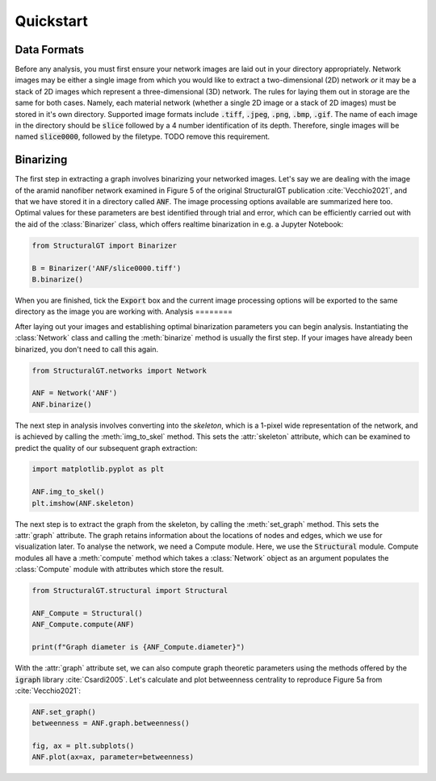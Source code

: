 ==========
Quickstart
==========

Data Formats
============

Before any analysis, you must first ensure your network images are laid out in your directory appropriately. Network images may be either a single image from which you would like to extract a two-dimensional (2D) network `or` it may be a stack of 2D images which represent a three-dimensional (3D) network. The rules for laying them out in storage are the same for both cases.  Namely, each material network (whether a single 2D image or a stack of 2D images) must be stored in it's own directory. Supported image formats include :code:`.tiff`, :code:`.jpeg`, :code:`.png`, :code:`.bmp`, :code:`.gif`. The name of each image in the directory should be :code:`slice` followed by a 4 number identification of its depth. Therefore, single images will be named :code:`slice0000`, followed by the filetype. TODO remove this requirement.

Binarizing
==========

The first step in extracting a graph involves binarizing your networked images. Let's say we are dealing with the image of the aramid nanofiber network examined in Figure 5 of the original StructuralGT publication :cite:`Vecchio2021`, and that we have stored it in a directory called :code:`ANF`. The image processing options available are summarized here too. Optimal values for these parameters are best identified through trial and error, which can be efficiently carried out with the aid of the :class:`Binarizer` class, which offers realtime binarization in e.g. a Jupyter Notebook:

.. code:: python

   from StructuralGT import Binarizer

   B = Binarizer('ANF/slice0000.tiff')
   B.binarize()

When you are finished, tick the :code:`Export` box and the current image processing options will be exported to the same directory as the image you are working with.
Analysis
========

After laying out your images and establishing optimal binarization parameters you can begin analysis. Instantiating the :class:`Network` class and  calling the :meth:`binarize` method is usually the first step. If your images have already been binarized, you don't need to call this again.

.. code:: python

   from StructuralGT.networks import Network

   ANF = Network('ANF')
   ANF.binarize()

The next step in analysis involves converting into the `skeleton`, which is a 1-pixel wide representation of the network, and is achieved by calling the :meth:`img_to_skel` method. This sets the :attr:`skeleton` attribute, which can be examined to predict the quality of our subsequent graph extraction:

.. code:: python

   import matplotlib.pyplot as plt

   ANF.img_to_skel()
   plt.imshow(ANF.skeleton)

The next step is to extract the graph from the skeleton, by calling the :meth:`set_graph` method. This sets the :attr:`graph` attribute. The graph retains information about the locations of nodes and edges, which we use for visualization later. To analyse the network, we need a Compute module. Here, we use the :code:`Structural` module. Compute modules all have a :meth:`compute` method which takes a :class:`Network` object as an argument populates the :class:`Compute` module with attributes which store the result.

.. code:: python

   from StructuralGT.structural import Structural

   ANF_Compute = Structural()
   ANF_Compute.compute(ANF)

   print(f"Graph diameter is {ANF_Compute.diameter}")

With the :attr:`graph` attribute set, we can also compute graph theoretic parameters using the methods offered by the :code:`igraph` library :cite:`Csardi2005`. Let's calculate and plot betweenness centrality to reproduce Figure 5a from :cite:`Vecchio2021`:

.. code:: python

   ANF.set_graph()
   betweenness = ANF.graph.betweenness()

   fig, ax = plt.subplots()
   ANF.plot(ax=ax, parameter=betweenness)

